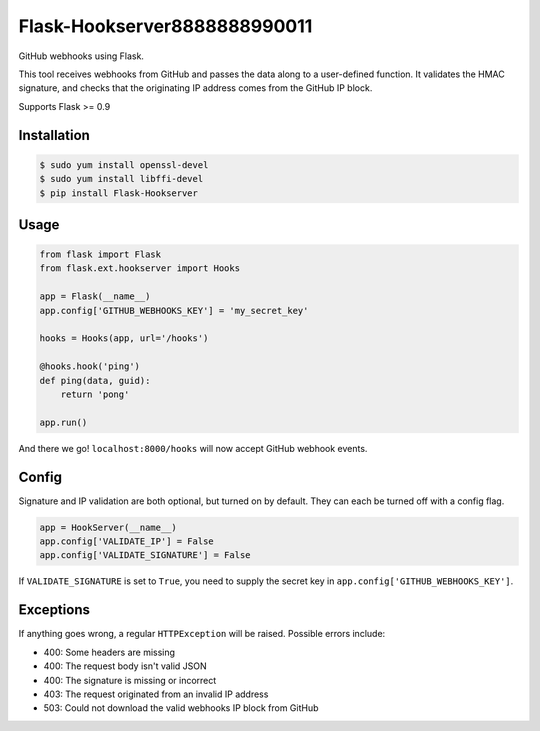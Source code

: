 Flask-Hookserver8888888990011
================

.. image:: https://travis-ci.org/nickfrostatx/flask-hookserver.svg?branch=master
    :target: https://travis-ci.org/nickfrostatx/flask-hookserver?branch=master

.. image:: https://coveralls.io/repos/github/nickfrostatx/flask-hookserver/badge.svg?branch=master
    :target: https://coveralls.io/github/nickfrostatx/flask-hookserver?branch=master

.. image:: https://readthedocs.org/projects/flask-hookserver/badge/?version=latest
    :target: https://flask-hookserver.readthedocs.org/en/latest/

.. image:: https://img.shields.io/pypi/v/flask-hookserver.svg
    :target: https://pypi.python.org/pypi/flask-hookserver

.. image:: https://img.shields.io/pypi/l/flask-hookserver.svg
    :target: https://raw.githubusercontent.com/nickfrostatx/flask-hookserver/master/LICENSE

GitHub webhooks using Flask.

This tool receives webhooks from GitHub and passes the data along to a
user-defined function. It validates the HMAC signature, and checks that the
originating IP address comes from the GitHub IP block.

Supports Flask >= 0.9

Installation
------------

.. code-block:: bash

    $ sudo yum install openssl-devel
    $ sudo yum install libffi-devel
    $ pip install Flask-Hookserver

Usage
-----

.. code-block:: python

    from flask import Flask
    from flask.ext.hookserver import Hooks

    app = Flask(__name__)
    app.config['GITHUB_WEBHOOKS_KEY'] = 'my_secret_key'

    hooks = Hooks(app, url='/hooks')

    @hooks.hook('ping')
    def ping(data, guid):
        return 'pong'

    app.run()

And there we go! ``localhost:8000/hooks`` will now accept GitHub webhook
events.

Config
------

Signature and IP validation are both optional, but turned on by default.  They
can each be turned off with a config flag.

.. code-block:: python

    app = HookServer(__name__)
    app.config['VALIDATE_IP'] = False
    app.config['VALIDATE_SIGNATURE'] = False

If ``VALIDATE_SIGNATURE`` is set to ``True``, you need to supply the secret key
in ``app.config['GITHUB_WEBHOOKS_KEY']``.

Exceptions
----------

If anything goes wrong, a regular ``HTTPException`` will be raised. Possible
errors include:

- 400: Some headers are missing
- 400: The request body isn't valid JSON
- 400: The signature is missing or incorrect
- 403: The request originated from an invalid IP address
- 503: Could not download the valid webhooks IP block from GitHub
